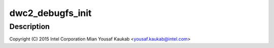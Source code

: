 .. -*- coding: utf-8; mode: rst -*-
.. src-file: drivers/usb/dwc2/debug.h

.. _`dwc2_debugfs_init`:

dwc2_debugfs_init
=================

.. c:function:: int dwc2_debugfs_init(struct dwc2_hsotg *hsotg)

    Designware USB2 DRD controller debug header

    :param struct dwc2_hsotg \*hsotg:
        *undescribed*

.. _`dwc2_debugfs_init.description`:

Description
-----------

Copyright (C) 2015 Intel Corporation
Mian Yousaf Kaukab <yousaf.kaukab@intel.com>

.. This file was automatic generated / don't edit.

